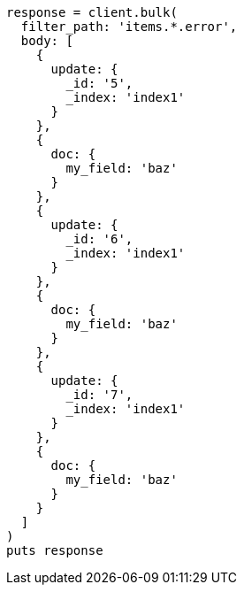[source, ruby]
----
response = client.bulk(
  filter_path: 'items.*.error',
  body: [
    {
      update: {
        _id: '5',
        _index: 'index1'
      }
    },
    {
      doc: {
        my_field: 'baz'
      }
    },
    {
      update: {
        _id: '6',
        _index: 'index1'
      }
    },
    {
      doc: {
        my_field: 'baz'
      }
    },
    {
      update: {
        _id: '7',
        _index: 'index1'
      }
    },
    {
      doc: {
        my_field: 'baz'
      }
    }
  ]
)
puts response
----
